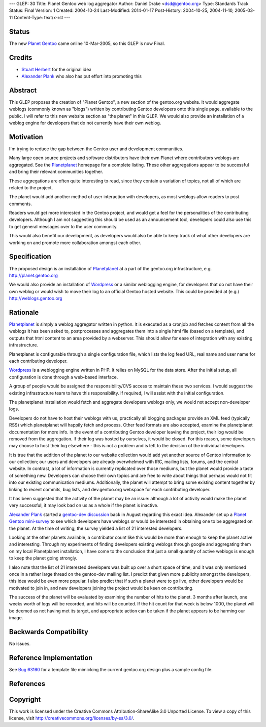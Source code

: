 ---
GLEP: 30
Title: Planet Gentoo web log aggregator
Author: Daniel Drake <dsd@gentoo.org>
Type: Standards Track
Status: Final
Version: 1
Created: 2004-10-24
Last-Modified: 2014-01-17
Post-History: 2004-10-25, 2004-11-10, 2005-03-11
Content-Type: text/x-rst
---

Status
======

The new `Planet Gentoo`_ came online 10-Mar-2005, so this GLEP is now Final.

.. _Planet Gentoo: http://planet.gentoo.org/


Credits
=======
- `Stuart Herbert`_ for the original idea
- `Alexander Plank`_ who also has put effort into promoting this

Abstract
========

This GLEP proposes the creation of "Planet Gentoo", a new section of the
gentoo.org website.  It would aggregate weblogs (commonly known as "blogs")
written by contributing Gentoo developers onto this single page, available to
the public.  I will refer to this new website section as "the planet" in this
GLEP.
We would also provide an installation of a weblog engine for developers that
do not currently have their own weblog.

Motivation
==========

I'm trying to reduce the gap between the Gentoo user and development
communities.

Many large open source projects and software distributors have their own
Planet where contributors weblogs are aggregated.  See the `Planetplanet`_
homepage for a complete listing.  These other aggregations appear to be
successful and bring their relevant communities together.

These aggregations are often quite interesting to read, since they contain a
variation of topics, not all of which are related to the project.

The planet would add another method of user interaction with developers, as
most weblogs allow readers to post comments.

Readers would get more interested in the Gentoo project, and would get a feel
for the personalities of the contributing developers.  Although I am not
suggesting this should be used as an announcement tool, developers could also
use this to get general messages over to the user community.

This would also benefit our development, as developers would also be able to
keep track of what other developers are working on and promote more
collaboration amongst each other.

Specification
=============

The proposed design is an installation of `Planetplanet`_ at a part of the
gentoo.org infrastructure, e.g. http://planet.gentoo.org

We would also provide an installation of `Wordpress`_ or a similar weblogging
engine, for developers that do not have their own weblog or would wish to
move their log to an official Gentoo hosted website.  This could be provided
at (e.g.) http://weblogs.gentoo.org

Rationale
=========

`Planetplanet`_ is simply a weblog aggregator written in python.  It is
executed as a cronjob and fetches content from all the weblogs it has been
asked to, postprocesses and aggregates them into a single html file (based on
a template), and outputs that html content to an area provided by a webserver.
This should allow for ease of integration with any existing infrastructure.

Planetplanet is configurable through a single configuration file, which lists
the log feed URL, real name and user name for each contributing developer.

`Wordpress`_ is a weblogging engine written in PHP.  It relies on MySQL for
the data store.  After the initial setup, all configuration is done through a
web-based interface.

A group of people would be assigned the responsibility/CVS access to maintain
these two services.  I would suggest the existing infrastructure team to have
this responsibility.  If required, I will assist with the initial
configuration.

The planetplanet installation would fetch and aggregate developers weblogs
only, we would not accept non-developer logs.

Developers do not have to host their weblogs with us, practically all blogging
packages provide an XML feed (typically RSS) which planetplanet will happily
fetch and process.  Other feed formats are also accepted, examine the
planetplanet documentation for more info.
In the event of a contributing Gentoo developer leaving the project, their log
would be removed from the aggregation. If their log was hosted by ourselves,
it would be closed.  For this reason, some developers may choose to host their
log elsewhere - this is not a problem and is left to the decision of the
individual developers.

It is true that the addition of the planet to our website collection would add
yet another source of Gentoo information to our collection; our users and
developers are already overwhelmed with IRC, mailing lists, forums, and the
central website.  In contrast, a lot of information is currently replicated
over those mediums, but the planet would provide a taste of something new.
Developers can choose their own topics and are free to write about things that
perhaps would not fit into our existing communication mediums.  Additionally,
the planet will attempt to bring some existing content together by linking to
recent commits, bug lists, and dev.gentoo.org webspace for each contributing
developer.

It has been suggested that the activity of the planet may be an issue:
although a lot of activity would make the planet very successful, it may look
bad on us as a whole if the planet is inactive.

`Alexander Plank`_ started a `gentoo-dev discussion`_ back in August regarding
this exact idea.  Alexander set up a `Planet Gentoo mini-survey`_ to see which
developers have weblogs or would be interested in obtaining one to be
aggregated on the planet.  At the time of writing, the survey yielded a list
of 21 interested developers.

Looking at the other planets available, a contributor count like this would be
more than enough to keep the planet active and interesting.  Through my
experiments of finding developers existing weblogs through google and
aggregating them on my local Planetplanet installation, I have come to the
conclusion that just a small quantity of active weblogs is enough to keep the
planet going strongly.

I also note that the list of 21 interested developers was built up over a
short space of time, and it was only mentioned once in a rather large thread
on the gentoo-dev mailing list.  I predict that given more publicity amongst
the developers, this idea would be even more popular.  I also predict that if
such a planet were to go live, other developers would be motivated to join in,
and new developers joining the project would be keen on contributing.

The success of the planet will be evaluated by examining the number of hits to
the planet. 3 months after launch, one weeks worth of logs will be recorded,
and hits will be counted. If the hit count for that week is below 1000, the
planet will be deemed as not having met its target, and appropriate action can
be taken if the planet appears to be harming our image.

Backwards Compatibility
=======================

No issues.

Reference Implementation
========================

See `Bug 63160`_ for a template file mimicking the current gentoo.org design
plus a sample config file.

References
==========

.. _Stuart Herbert: stuart@gentoo.org

.. _Alexander Plank: alexander@gentoo.org

.. _Planetplanet: http://www.planetplanet.org

.. _Wordpress: http://packages.gentoo.org/package/wordpress

.. _gentoo-dev discussion: http://thread.gmane.org/gmane.linux.gentoo.devel/20480

.. _Planet Gentoo mini-survey: http://penguincluster.com/cgi-bin/wiki.pl/BlogInterest

.. _Bug 63160: http://bugs.gentoo.org/63160


Copyright
=========

This work is licensed under the Creative Commons Attribution-ShareAlike 3.0
Unported License.  To view a copy of this license, visit
http://creativecommons.org/licenses/by-sa/3.0/.
